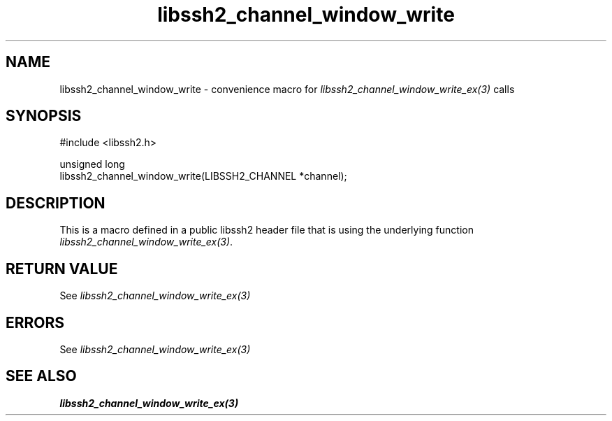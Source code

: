 .\" Copyright (C) The libssh2 project and its contributors.
.\" SPDX-License-Identifier: BSD-3-Clause
.TH libssh2_channel_window_write 3 "20 Feb 2010" "libssh2 1.2.4" "libssh2"
.SH NAME
libssh2_channel_window_write - convenience macro for \fIlibssh2_channel_window_write_ex(3)\fP calls
.SH SYNOPSIS
.nf
#include <libssh2.h>

unsigned long
libssh2_channel_window_write(LIBSSH2_CHANNEL *channel);
.fi
.SH DESCRIPTION
This is a macro defined in a public libssh2 header file that is using the
underlying function \fIlibssh2_channel_window_write_ex(3)\fP.
.SH RETURN VALUE
See \fIlibssh2_channel_window_write_ex(3)\fP
.SH ERRORS
See \fIlibssh2_channel_window_write_ex(3)\fP
.SH SEE ALSO
.BR libssh2_channel_window_write_ex(3)
